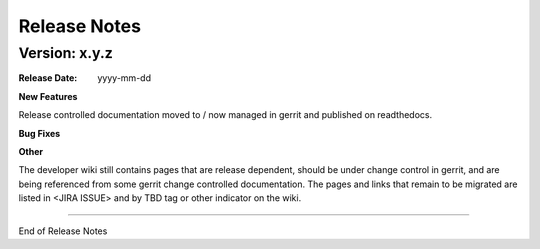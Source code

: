 
.. This work is licensed under a Creative Commons Attribution 4.0
   International License. http://creativecommons.org/licenses/by/4.0
   Copyright 2017 AT&T Intellectual Property.  All rights reserved.

.. _doc-release-notes:

Release Notes
=============


Version: x.y.z
--------------


:Release Date: yyyy-mm-dd



**New Features**

Release controlled documentation moved to / now managed in gerrit and published
on readthedocs.

**Bug Fixes**
	  

**Other**

The developer wiki still contains pages that are release dependent, should be
under change control in gerrit, and are being referenced from some gerrit change controlled documentation.  The pages and links that remain to be migrated
are listed in <JIRA ISSUE> and by TBD tag or other indicator on the wiki.

===========

End of Release Notes
